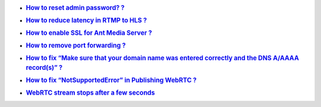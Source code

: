 -  .. rubric:: `How to reset admin password?
      ? <https://github.com/ant-media/Ant-Media-Server/wiki/How-to-reset-Ant-Media-Server-admin-password%3F>`__
      :name: how-to-reset-admin-password

-  .. rubric:: `How to reduce latency in RTMP to HLS
      ? <https://github.com/ant-media/Ant-Media-Server/wiki/How-to-Reduce-Latency-in-RTMP-to-HLS%3F>`__
      :name: how-to-reduce-latency-in-rtmp-to-hls

-  .. rubric:: `How to enable SSL for Ant Media Server
      ? <https://github.com/ant-media/Ant-Media-Server/wiki/How-to-Enable-SSL-for-Ant-Media-Server-%3F>`__
      :name: how-to-enable-ssl-for-ant-media-server

-  .. rubric:: `How to remove port forwarding
      ? <https://github.com/ant-media/Ant-Media-Server/wiki/How-to-Remove-Port-Forwarding%3F>`__
      :name: how-to-remove-port-forwarding

-  .. rubric:: `How to fix “Make sure that your domain name was entered
      correctly and the DNS A/AAAA record(s)”
      ? <https://github.com/ant-media/Ant-Media-Server/wiki/How-to-fix-issue-%22Make-sure-that-your-domain-name-was-entered-correctly-and-the-DNS-A-AAAA-record(s)%22-%3F>`__
      :name: how-to-fix-make-sure-that-your-domain-name-was-entered-correctly-and-the-dns-aaaaa-records

-  .. rubric:: `How to fix “NotSupportedError” in Publishing WebRTC
      ? <https://github.com/ant-media/Ant-Media-Server/wiki/How-to-fix-%E2%80%9CNotSupportedError%E2%80%9D-in-publishing-WebRTC-stream-in-Ant-Media-Server-%3F>`__
      :name: how-to-fix-notsupportederror-in-publishing-webrtc

-  .. rubric:: `WebRTC stream stops after a few
      seconds <https://github.com/ant-media/Ant-Media-Server/wiki/WebRTC-stream-stops-after-a-few-seconds>`__
      :name: webrtc-stream-stops-after-a-few-seconds
